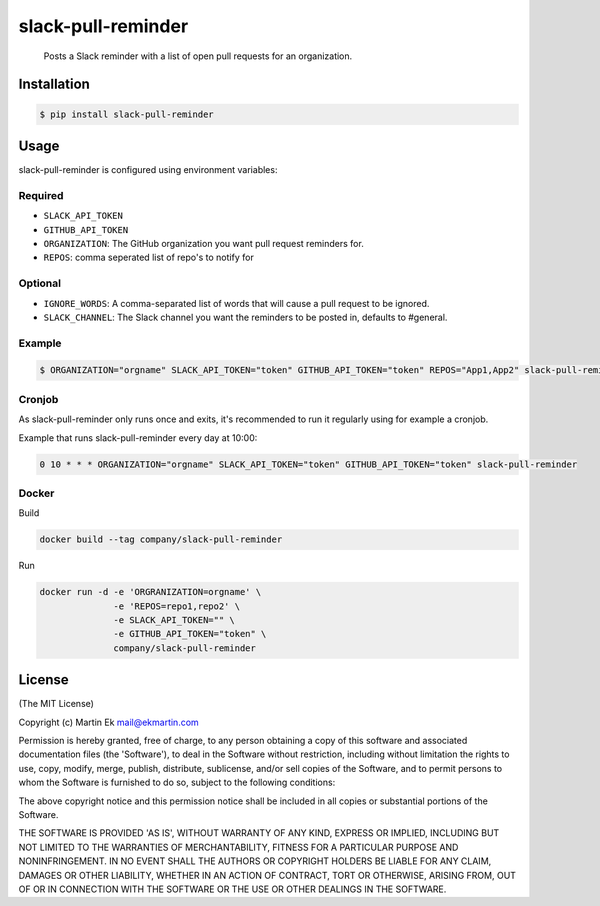 slack-pull-reminder
===================

    Posts a Slack reminder with a list of open pull requests for an
    organization.

.. figure:: http://i.imgur.com/3xsfTYV.png

Installation
------------

.. code:: bash

    $ pip install slack-pull-reminder

Usage
-----

slack-pull-reminder is configured using environment variables:

Required
~~~~~~~~

-  ``SLACK_API_TOKEN``
-  ``GITHUB_API_TOKEN``
-  ``ORGANIZATION``: The GitHub organization you want pull request
   reminders for.
- ``REPOS``: comma seperated list of repo's to notify for

Optional
~~~~~~~~

-  ``IGNORE_WORDS``: A comma-separated list of words that will cause a
   pull request to be ignored.
-  ``SLACK_CHANNEL``: The Slack channel you want the reminders to be
   posted in, defaults to #general.

Example
~~~~~~~

.. code:: bash

    $ ORGANIZATION="orgname" SLACK_API_TOKEN="token" GITHUB_API_TOKEN="token" REPOS="App1,App2" slack-pull-reminder

Cronjob
~~~~~~~

As slack-pull-reminder only runs once and exits, it's recommended to run
it regularly using for example a cronjob.

Example that runs slack-pull-reminder every day at 10:00:

.. code:: bash

    0 10 * * * ORGANIZATION="orgname" SLACK_API_TOKEN="token" GITHUB_API_TOKEN="token" slack-pull-reminder

Docker
~~~~~~

Build

.. code:: bash

    docker build --tag company/slack-pull-reminder

Run

.. code:: bash

    docker run -d -e 'ORGRANIZATION=orgname' \
                  -e 'REPOS=repo1,repo2' \
                  -e SLACK_API_TOKEN="" \
                  -e GITHUB_API_TOKEN="token" \
                  company/slack-pull-reminder

License
-------

(The MIT License)

Copyright (c) Martin Ek mail@ekmartin.com

Permission is hereby granted, free of charge, to any person obtaining a
copy of this software and associated documentation files (the
'Software'), to deal in the Software without restriction, including
without limitation the rights to use, copy, modify, merge, publish,
distribute, sublicense, and/or sell copies of the Software, and to
permit persons to whom the Software is furnished to do so, subject to
the following conditions:

The above copyright notice and this permission notice shall be included
in all copies or substantial portions of the Software.

THE SOFTWARE IS PROVIDED 'AS IS', WITHOUT WARRANTY OF ANY KIND, EXPRESS
OR IMPLIED, INCLUDING BUT NOT LIMITED TO THE WARRANTIES OF
MERCHANTABILITY, FITNESS FOR A PARTICULAR PURPOSE AND NONINFRINGEMENT.
IN NO EVENT SHALL THE AUTHORS OR COPYRIGHT HOLDERS BE LIABLE FOR ANY
CLAIM, DAMAGES OR OTHER LIABILITY, WHETHER IN AN ACTION OF CONTRACT,
TORT OR OTHERWISE, ARISING FROM, OUT OF OR IN CONNECTION WITH THE
SOFTWARE OR THE USE OR OTHER DEALINGS IN THE SOFTWARE.
